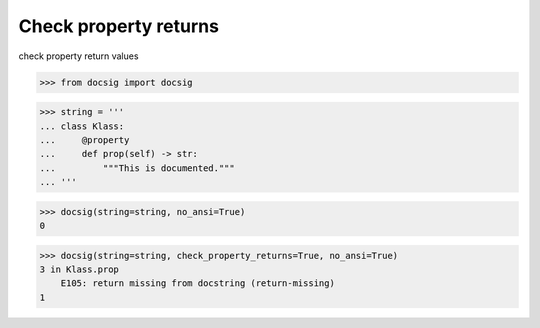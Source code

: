 Check property returns
======================

check property return values

.. code-block:: python

    >>> from docsig import docsig

.. code-block:: python

    >>> string = '''
    ... class Klass:
    ...     @property
    ...     def prop(self) -> str:
    ...         """This is documented."""
    ... '''

.. code-block:: python

    >>> docsig(string=string, no_ansi=True)
    0

.. code-block:: python

    >>> docsig(string=string, check_property_returns=True, no_ansi=True)
    3 in Klass.prop
        E105: return missing from docstring (return-missing)
    1
